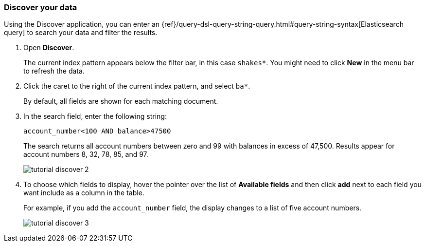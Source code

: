 [[tutorial-discovering]]
=== Discover your data

Using the Discover application, you can enter
an {ref}/query-dsl-query-string-query.html#query-string-syntax[Elasticsearch
query] to search your data and filter the results.

. Open *Discover*. 
+
The current index pattern appears below the filter bar, in this case `shakes*`.
You might need to click *New* in the menu bar to refresh the data.

. Click the caret to the right of the current index pattern, and select `ba*`.
+
By default, all fields are shown for each matching document. 

. In the search field, enter the following string:
+
[source,text]
account_number<100 AND balance>47500
+
The search returns all account numbers between zero and 99 with balances in
excess of 47,500. Results appear for account numbers 8, 32, 78, 85, and 97.
+
[role="screenshot"]
image::images/tutorial-discover-2.png[]

. To choose which
fields to display, hover the pointer over the list of *Available fields*
and then click *add* next to each field you want include as a column in the table.
+
For example, if you add the `account_number` field, the display changes to a list of five
account numbers.
+
[role="screenshot"]
image::images/tutorial-discover-3.png[]
